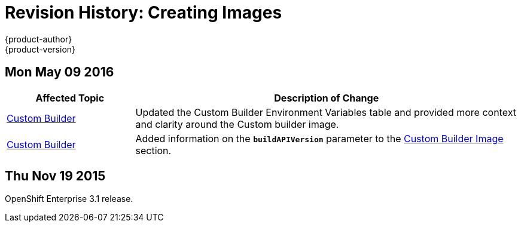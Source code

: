 = Revision History: Creating Images
{product-author}
{product-version}
:data-uri:
:icons:
:experimental:

// do-release: revhist-tables
== Mon May 09 2016

// tag::creating_images_mon_may_09_2016[]
[cols="1,3",options="header"]
|===

|Affected Topic |Description of Change
//Mon May 09 2016
|link:../creating_images/custom.html[Custom Builder]
|Updated the Custom Builder Environment Variables table and provided more context and clarity around the Custom builder image.

|link:../creating_images/custom.html[Custom Builder]
|Added information on the `*buildAPIVersion*` parameter to the link:../creating_images/custom.html#custom-builder-image[Custom Builder Image] section.



|===

// end::creating_images_mon_may_09_2016[]
== Thu Nov 19 2015

OpenShift Enterprise 3.1 release.
